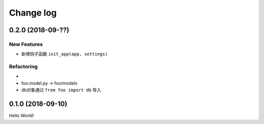 .. _changelog:

Change log
==========

0.2.0 (2018-09-??)
------------------

New Features
^^^^^^^^^^^^

- 新增钩子函数 ``init_app(app, settings)``

Refactoring
^^^^^^^^^^^

-
- foo.model.py -> foo/models
- db对象通过 ``from foo import db`` 导入

0.1.0 (2018-09-10)
------------------

Hello World!
